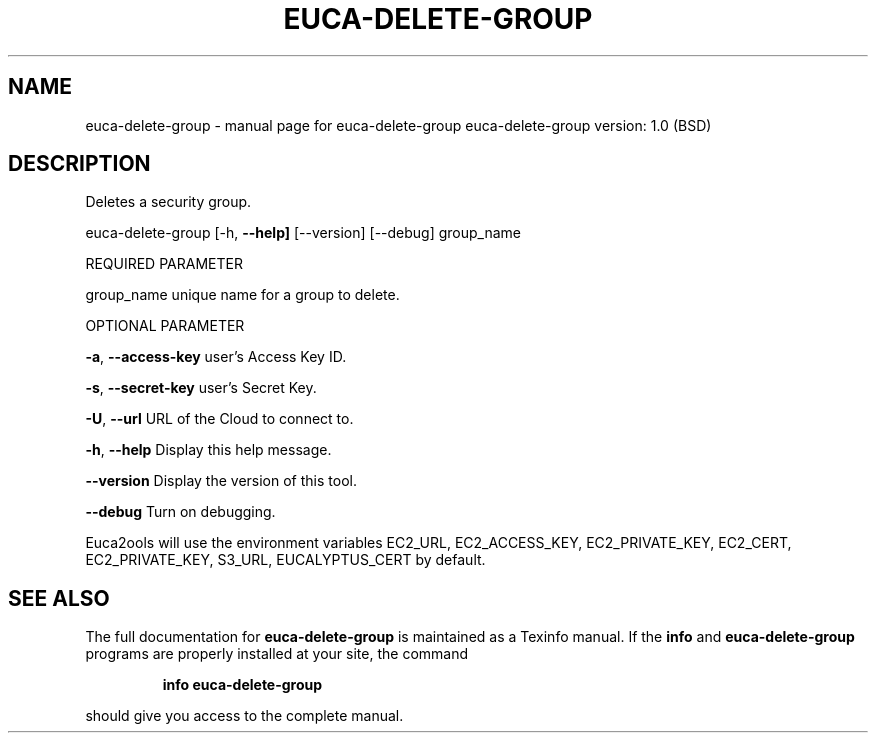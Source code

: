 .\" DO NOT MODIFY THIS FILE!  It was generated by help2man 1.36.
.TH EUCA-DELETE-GROUP "1" "June 2009" "euca-delete-group     euca-delete-group version: 1.0 (BSD)" "User Commands"
.SH NAME
euca-delete-group \- manual page for euca-delete-group     euca-delete-group version: 1.0 (BSD)
.SH DESCRIPTION
Deletes a security group.
.PP
euca\-delete\-group [\-h, \fB\-\-help]\fR [\-\-version] [\-\-debug] group_name
.PP
REQUIRED PARAMETER
.PP
group_name                      unique name for a group to delete.
.PP
OPTIONAL PARAMETER
.PP
\fB\-a\fR, \fB\-\-access\-key\fR                user's Access Key ID.
.PP
\fB\-s\fR, \fB\-\-secret\-key\fR                user's Secret Key.
.PP
\fB\-U\fR, \fB\-\-url\fR                       URL of the Cloud to connect to.
.PP
\fB\-h\fR, \fB\-\-help\fR                      Display this help message.
.PP
\fB\-\-version\fR                       Display the version of this tool.
.PP
\fB\-\-debug\fR                         Turn on debugging.
.PP
Euca2ools will use the environment variables EC2_URL, EC2_ACCESS_KEY, EC2_PRIVATE_KEY, EC2_CERT, EC2_PRIVATE_KEY, S3_URL, EUCALYPTUS_CERT by default.
.SH "SEE ALSO"
The full documentation for
.B euca-delete-group
is maintained as a Texinfo manual.  If the
.B info
and
.B euca-delete-group
programs are properly installed at your site, the command
.IP
.B info euca-delete-group
.PP
should give you access to the complete manual.
